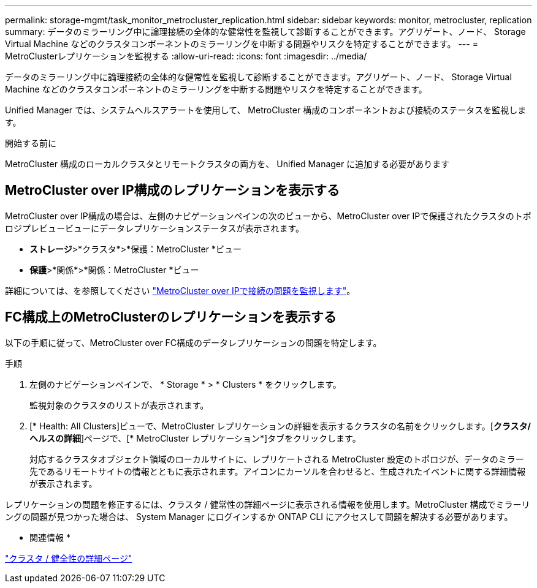 ---
permalink: storage-mgmt/task_monitor_metrocluster_replication.html 
sidebar: sidebar 
keywords: monitor, metrocluster, replication 
summary: データのミラーリング中に論理接続の全体的な健常性を監視して診断することができます。アグリゲート、ノード、 Storage Virtual Machine などのクラスタコンポーネントのミラーリングを中断する問題やリスクを特定することができます。 
---
= MetroClusterレプリケーションを監視する
:allow-uri-read: 
:icons: font
:imagesdir: ../media/


[role="lead"]
データのミラーリング中に論理接続の全体的な健常性を監視して診断することができます。アグリゲート、ノード、 Storage Virtual Machine などのクラスタコンポーネントのミラーリングを中断する問題やリスクを特定することができます。

Unified Manager では、システムヘルスアラートを使用して、 MetroCluster 構成のコンポーネントおよび接続のステータスを監視します。

.開始する前に
MetroCluster 構成のローカルクラスタとリモートクラスタの両方を、 Unified Manager に追加する必要があります



== MetroCluster over IP構成のレプリケーションを表示する

MetroCluster over IP構成の場合は、左側のナビゲーションペインの次のビューから、MetroCluster over IPで保護されたクラスタのトポロジプレビュービューにデータレプリケーションステータスが表示されます。

* *ストレージ*>*クラスタ*>*保護：MetroCluster *ビュー
* *保護*>*関係*>*関係：MetroCluster *ビュー


詳細については、を参照してください link:../storage-mgmt/task_monitor_metrocluster_configurations.html#monitor-connectivity-issues-in-metrocluster-over-ip-configuration["MetroCluster over IPで接続の問題を監視します"]。



== FC構成上のMetroClusterのレプリケーションを表示する

以下の手順に従って、MetroCluster over FC構成のデータレプリケーションの問題を特定します。

.手順
. 左側のナビゲーションペインで、 * Storage * > * Clusters * をクリックします。
+
監視対象のクラスタのリストが表示されます。

. [* Health: All Clusters]ビューで、MetroCluster レプリケーションの詳細を表示するクラスタの名前をクリックします。[*クラスタ/ヘルスの詳細*]ページで、[* MetroCluster レプリケーション*]タブをクリックします。
+
対応するクラスタオブジェクト領域のローカルサイトに、レプリケートされる MetroCluster 設定のトポロジが、データのミラー先であるリモートサイトの情報とともに表示されます。アイコンにカーソルを合わせると、生成されたイベントに関する詳細情報が表示されます。



レプリケーションの問題を修正するには、クラスタ / 健常性の詳細ページに表示される情報を使用します。MetroCluster 構成でミラーリングの問題が見つかった場合は、 System Manager にログインするか ONTAP CLI にアクセスして問題を解決する必要があります。

* 関連情報 *

link:../health-checker/reference_health_cluster_details_page.html["クラスタ / 健全性の詳細ページ"]
